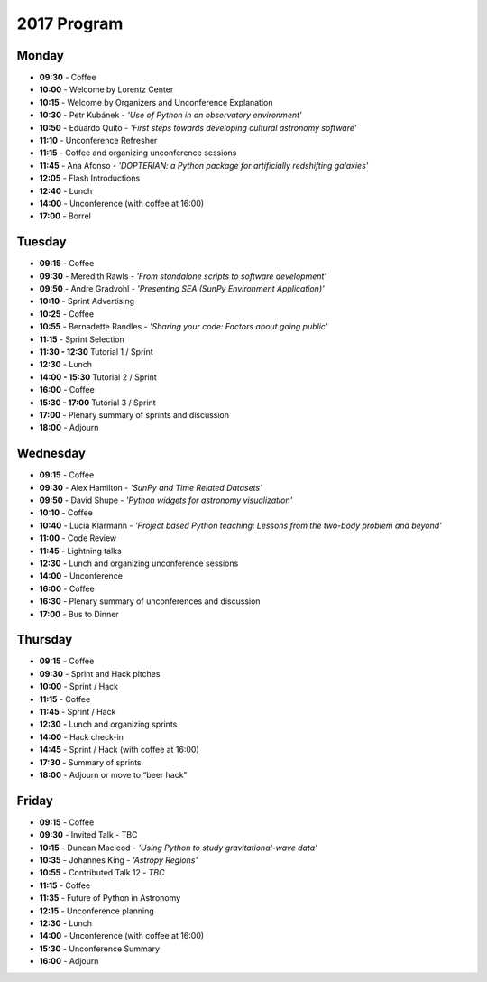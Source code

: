 2017 Program
============

.. image:: /images/pyastro_logo_150px.png
   :align: center
   :width: 150px

Monday
------

-  **09:30** - Coffee
-  **10:00** - Welcome by Lorentz Center
-  **10:15** - Welcome by Organizers and Unconference Explanation
-  **10:30** - Petr Kubánek - *'Use of Python in an observatory environment'*
-  **10:50** - Eduardo Quito - *'First steps towards developing cultural astronomy software'*
-  **11:10** - Unconference Refresher
-  **11:15** - Coffee and organizing unconference sessions
-  **11:45** - Ana Afonso - *'DOPTERIAN: a Python package for artificially redshifting galaxies'*
-  **12:05** - Flash Introductions
-  **12:40** - Lunch
-  **14:00** - Unconference (with coffee at 16:00)
-  **17:00** - Borrel

Tuesday
-------

-  **09:15** - Coffee
-  **09:30** - Meredith Rawls - *'From standalone scripts to software development'*
-  **09:50** - Andre Gradvohl - *'Presenting SEA (SunPy Environment Application)'*
-  **10:10** - Sprint Advertising
-  **10:25** - Coffee
-  **10:55** - Bernadette Randles - *'Sharing your code: Factors about going public'*
-  **11:15** - Sprint Selection
-  **11:30 - 12:30** Tutorial 1 / Sprint
-  **12:30** - Lunch
-  **14:00 - 15:30** Tutorial 2 / Sprint
-  **16:00** - Coffee
-  **15:30 - 17:00** Tutorial 3 / Sprint
-  **17:00** - Plenary summary of sprints and discussion
-  **18:00** - Adjourn

Wednesday
---------

-  **09:15** - Coffee
-  **09:30** - Alex Hamilton - *'SunPy and Time Related Datasets'*
-  **09:50** - David Shupe - *'Python widgets for astronomy visualization'*
-  **10:10** - Coffee
-  **10:40** - Lucia Klarmann - *'Project based Python teaching: Lessons from the two-body problem and beyond'*
-  **11:00** - Code Review
-  **11:45** - Lightning talks
-  **12:30** - Lunch and organizing unconference sessions
-  **14:00** - Unconference
-  **16:00** - Coffee
-  **16:30** - Plenary summary of unconferences and discussion
-  **17:00** - Bus to Dinner

Thursday
--------

-  **09:15** - Coffee
-  **09:30** - Sprint and Hack pitches
-  **10:00** - Sprint / Hack
-  **11:15** - Coffee
-  **11:45** - Sprint / Hack
-  **12:30** - Lunch and organizing sprints
-  **14:00** - Hack check-in
-  **14:45** - Sprint / Hack (with coffee at 16:00)
-  **17:30** - Summary of sprints
-  **18:00** - Adjourn or move to “beer hack”

Friday
------

-  **09:15** - Coffee
-  **09:30** - Invited Talk - TBC
-  **10:15** - Duncan Macleod - *'Using Python to study gravitational-wave data'*
-  **10:35** - Johannes King - *'Astropy Regions'*
-  **10:55** - Contributed Talk 12 - *TBC*
-  **11:15** - Coffee
-  **11:35** - Future of Python in Astronomy
-  **12:15** - Unconference planning
-  **12:30** - Lunch
-  **14:00** - Unconference (with coffee at 16:00)
-  **15:30** - Unconference Summary
-  **16:00** - Adjourn
